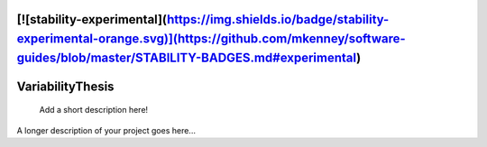 [![stability-experimental](https://img.shields.io/badge/stability-experimental-orange.svg)](https://github.com/mkenney/software-guides/blob/master/STABILITY-BADGES.md#experimental)
=================
VariabilityThesis
=================


    Add a short description here!


A longer description of your project goes here...

